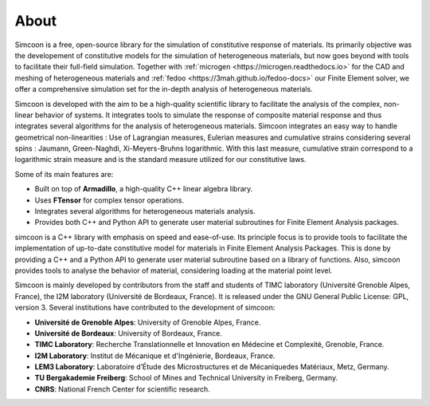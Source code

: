 About
=====

Simcoon is a free, open-source library for the simulation of constitutive response of materials.    
Its primarily objective was the developement of constitutive models for the simulation of heterogeneous materials, but now goes beyond with tools
to facilitate their full-field simulation. Together with :ref:`microgen <https://microgen.readthedocs.io>` for the CAD and meshing of heterogeneous materials and :ref:`fedoo <https://3mah.github.io/fedoo-docs>` our Finite Element solver,
we offer a comprehensive simulation set for the in-depth analysis of heterogeneous materials.

Simcoon is developed with the aim to be a high-quality scientific library to facilitate the analysis of the complex, non-linear behavior of systems.
It integrates tools to simulate the response of composite material response and thus integrates several algorithms for the analysis of heterogeneous materials.
Simcoon integrates an easy way to handle geometrical non-linearities : Use of Lagrangian measures, Eulerian measures and cumulative strains considering several spins : Jaumann, Green-Naghdi, Xi-Meyers-Bruhns logarithmic. With this last measure, cumulative strain correspond to a logarithmic strain measure and is the standard measure utilized for our constitutive laws.

Some of its main features are:

- Built on top of **Armadillo**, a high-quality C++ linear algebra library.
- Uses **FTensor** for complex tensor operations.
- Integrates several algorithms for heterogeneous materials analysis.
- Provides both C++ and Python API to generate user material subroutines for Finite Element Analysis packages.

simcoon is a C++ library with emphasis on speed and ease-of-use. Its principle focus is to provide tools to facilitate
the implementation of up-to-date constitutive model for materials in Finite Element Analysis Packages. This is done by
providing a C++ and a Python API to generate user material subroutine based on a library of functions. Also, simcoon
provides tools to analyse the behavior of material, considering loading at the material point level.

Simcoon is mainly developed by contributors from the staff and students of TIMC laboratory (Université Grenoble Alpes, France),
the I2M laboratory (Université de Bordeaux, France). It is released under the GNU General Public License: GPL, version 3.
Several institutions have contributed to the development of simcoon:

* **Université de Grenoble Alpes**: University of Grenoble Alpes, France.
* **Université de Bordeaux**: University of Bordeaux, France.
* **TIMC Laboratory**: Recherche Translationnelle et Innovation en Médecine et Complexité, Grenoble, France.
* **I2M Laboratory**: Institut de Mécanique et d'Ingénierie, Bordeaux, France.
* **LEM3 Laboratory**: Laboratoire d’Étude des Microstructures et de Mécaniquedes Matériaux, Metz, Germany.
* **TU Bergakademie Freiberg**: School of Mines and Technical University in Freiberg, Germany.
* **CNRS**: National French Center for scientific research.

.. raw:: html

    <div style="text-align: center;">
        <img src="_static/UB.png" style="height:80px; margin-right:20px;">
        <img src="_static/UGA.png" style="height:80px; margin-right:20px;">
        <img src="_static/CNRS_logo_med.png" style="height:80px;">
    </div>

